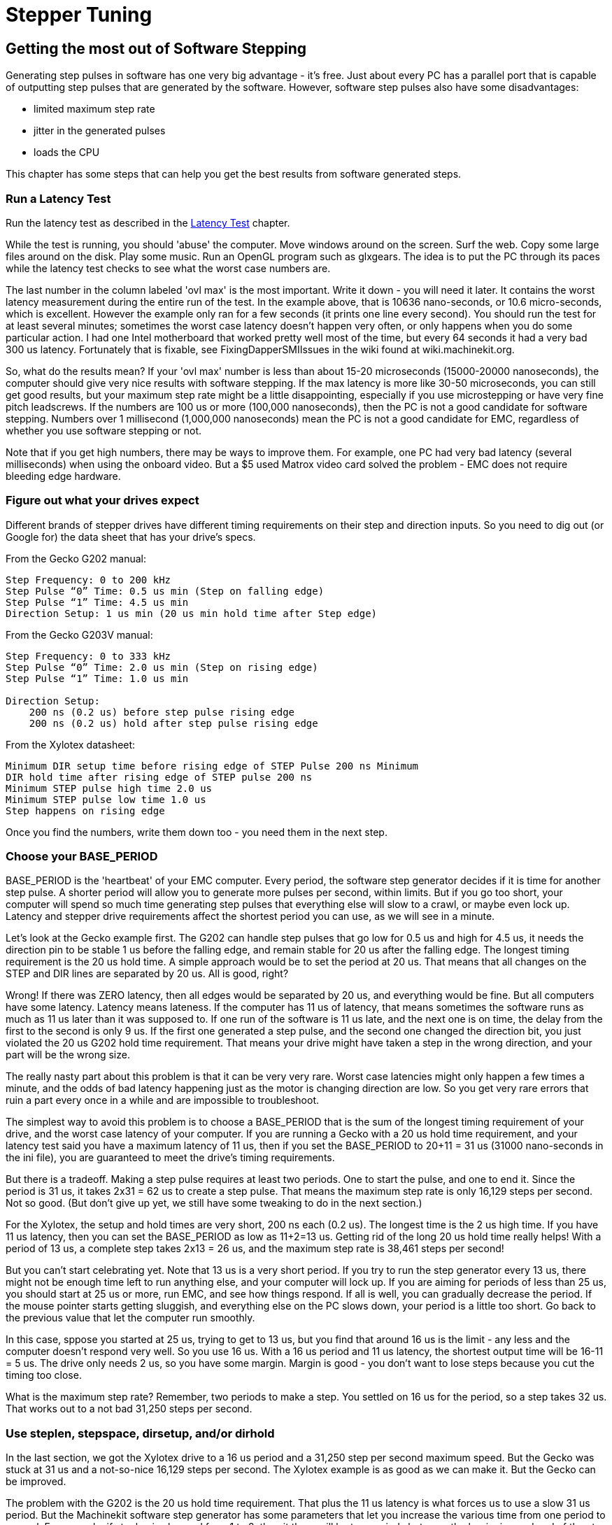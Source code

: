 = Stepper Tuning

[[cha:Stepper-Tuning]] (((Stepper Tuning)))

== Getting the most out of Software Stepping

Generating step pulses in software has one very big advantage - it's
free. Just about every PC has a parallel port that is capable of
outputting step pulses that are generated by the software. However,
software step pulses also have some disadvantages:

* limited maximum step rate
* jitter in the generated pulses
* loads the CPU 

This chapter has some steps that can help you get the best results
from software generated steps.

=== Run a Latency Test

Run the latency test as described in the <<cha:latency-test,Latency Test>>
chapter.

While the test is running, you should 'abuse' the computer. Move
windows around on the screen. Surf the web. Copy some large files
around on the disk. Play some music. Run an OpenGL program such as
glxgears. The idea is to put the PC through its paces while the latency
test checks to see what the worst case numbers are.

The last number in the column labeled 'ovl max' is the most important.
Write it down - you will need it later. It contains the worst latency
measurement during the entire run of the test. In the example above,
that is 10636 nano-seconds, or 10.6 micro-seconds, which is excellent.
However the example only ran for a few seconds (it prints one line
every second). You should run the test for at least several minutes;
sometimes the worst case latency doesn't happen very often, or only
happens when you do some particular action. I had one Intel motherboard
that worked pretty well most of the time, but every 64 seconds it had a
very bad 300 us latency. Fortunately that is fixable, see
FixingDapperSMIIssues in the wiki found at wiki.machinekit.org.

So, what do the results mean? If your 'ovl max' number is less than
about 15-20 microseconds (15000-20000 nanoseconds), the computer should
give very nice results with software stepping. If the max latency is
more like 30-50 microseconds, you can still get good results, but your
maximum step rate might be a little disappointing, especially if you
use microstepping or have very fine pitch leadscrews. If the numbers
are 100 us or more (100,000 nanoseconds), then the PC is not a good
candidate for software stepping. Numbers over 1 millisecond (1,000,000
nanoseconds) mean the PC is not a good candidate for EMC, regardless of
whether you use software stepping or not.

Note that if you get high numbers, there may be ways to improve them.
For example, one PC had very bad latency (several milliseconds) when
using the onboard video. But a $5 used Matrox video card solved the
problem - EMC does not require bleeding edge hardware.

=== Figure out what your drives expect

Different brands of stepper drives have different timing requirements
on their step and direction inputs. So you need to dig out (or Google
for) the data sheet that has your drive's specs.

From the Gecko G202 manual:
....
Step Frequency: 0 to 200 kHz 
Step Pulse “0” Time: 0.5 us min (Step on falling edge) 
Step Pulse “1” Time: 4.5 us min 
Direction Setup: 1 us min (20 us min hold time after Step edge)
....

From the Gecko G203V manual:
....
Step Frequency: 0 to 333 kHz 
Step Pulse “0” Time: 2.0 us min (Step on rising edge) 
Step Pulse “1” Time: 1.0 us min 

Direction Setup: 
    200 ns (0.2 us) before step pulse rising edge 
    200 ns (0.2 us) hold after step pulse rising edge
....

From the Xylotex datasheet:
....
Minimum DIR setup time before rising edge of STEP Pulse 200 ns Minimum 
DIR hold time after rising edge of STEP pulse 200 ns 
Minimum STEP pulse high time 2.0 us 
Minimum STEP pulse low time 1.0 us 
Step happens on rising edge
....

Once you find the numbers, write them down too - you need them in the
next step.

=== Choose your BASE_PERIOD

BASE_PERIOD is the 'heartbeat' of your EMC computer. Every period, the
software step generator decides if it is time for another step pulse. A
shorter period will allow you to generate more pulses per second,
within limits. But if you go too short, your computer will spend so
much time generating step pulses that everything else will slow to a
crawl, or maybe even lock up. Latency and stepper drive requirements
affect the shortest period you can use, as we will see in a minute.

Let's look at the Gecko example first. The G202 can handle step pulses
that go low for 0.5 us and high for 4.5 us, it needs the direction pin to
be stable 1 us before the falling edge, and remain stable for 20 us after
the falling edge. The longest timing requirement is the 20 us hold time.
A simple approach would be to set the period at 20 us. That means that
all changes on the STEP and DIR lines are separated by 20 us. All is
good, right?

Wrong! If there was ZERO latency, then all edges would be separated by
20 us, and everything would be fine. But all computers have some
latency. Latency means lateness. If the computer has 11 us of latency,
that means sometimes the software runs as much as 11 us later than it
was supposed to. If one run of the software is 11 us late, and the next
one is on time, the delay from the first to the second is only 9 us. If
the first one generated a step pulse, and the second one changed the
direction bit, you just violated the 20 us G202 hold time requirement.
That means your drive might have taken a step in the wrong direction,
and your part will be the wrong size.

The really nasty part about this problem is that it can be very very
rare. Worst case latencies might only happen a few times a minute, and
the odds of bad latency happening just as the motor is changing
direction are low. So you get very rare errors that ruin a part every
once in a while and are impossible to troubleshoot.

The simplest way to avoid this problem is to choose a BASE_PERIOD that
is the sum of the longest timing requirement of your drive, and the
worst case latency of your computer. If you are running a Gecko with a
20 us hold time requirement, and your latency test said you have a
maximum latency of 11 us, then if you set the BASE_PERIOD to 20+11 =
31 us (31000 nano-seconds in the ini file), you are guaranteed to meet
the drive's timing requirements.

But there is a tradeoff. Making a step pulse requires at least two
periods. One to start the pulse, and one to end it. Since the period is
31 us, it takes 2x31 = 62 us to create a step pulse. That means the
maximum step rate is only 16,129 steps per second. Not so good. (But
don't give up yet, we still have some tweaking to do in the next
section.)

For the Xylotex, the setup and hold times are very short, 200 ns each
(0.2 us). The longest time is the 2 us high time. If you have 11 us
latency, then you can set the BASE_PERIOD as low as 11+2=13 us. Getting
rid of the long 20 us hold time really helps! With a period of 13 us, a
complete step takes 2x13 = 26 us, and the maximum step rate is 38,461
steps per second!

But you can't start celebrating yet. Note that 13 us is a very short
period. If you try to run the step generator every 13 us, there might
not be enough time left to run anything else, and your computer will
lock up. If you are aiming for periods of less than 25 us, you should
start at 25 us or more, run EMC, and see how things respond. If all is
well, you can gradually decrease the period. If the mouse pointer
starts getting sluggish, and everything else on the PC slows down, your
period is a little too short. Go back to the previous value that let
the computer run smoothly.

In this case, sppose you started at 25 us, trying to get to 13 us, but
you find that around 16 us is the limit - any less and the computer
doesn't respond very well. So you use 16 us. With a 16 us period and 11 us
latency, the shortest output time will be 16-11 = 5 us. The drive only
needs 2 us, so you have some margin. Margin is good - you don't want to
lose steps because you cut the timing too close.

What is the maximum step rate? Remember, two periods to make a step.
You settled on 16 us for the period, so a step takes 32 us. That works
out to a not bad 31,250 steps per second.

=== Use steplen, stepspace, dirsetup, and/or dirhold

In the last section, we got the Xylotex drive to a 16 us period and a
31,250 step per second maximum speed. But the Gecko was stuck at 31 us
and a not-so-nice 16,129 steps per second. The Xylotex example is as
good as we can make it. But the Gecko can be improved.

The problem with the G202 is the 20 us hold time requirement. That plus
the 11 us latency is what forces us to use a slow 31 us period. But the
Machinekit software step generator has some parameters that let you increase
the various time from one period to several. For example, if steplen is
changed from 1 to 2, then it there will be two periods between the
beginning and end of the step pulse. Likewise, if dirhold is changed
from 1 to 3, there will be at least three periods between the step
pulse and a change of the direction pin.

If we can use dirhold to meet the 20 us hold time requirement, then the
next longest time is the 4.5 us high time. Add the 11 us latency to the
4.5 us high time, and you get a minimum period of 15.5 us. When you try
15.5 us, you find that the computer is sluggish, so you settle on 16 us.
If we leave dirhold at 1 (the default), then the minimum time between
step and direction is the 16 us period minus the 11 us latency = 5 us,
which is not enough. We need another 15 us. Since the period is 16 us, we
need one more period. So we change dirhold from 1 to 2. Now the minimum
time from the end of the step pulse to the changing direction pin is
5+16=21 us, and we don't have to worry about the Gecko stepping the
wrong direction because of latency.

If the computer has a latency of 11 us, then a combination of a 16 us
base period, and a dirhold value of 2 ensures that we will always meet
the timing requirements of the Gecko. For normal stepping (no direction
change), the increased dirhold value has no effect. It takes two
periods totalling 32 us to make each step, and we have the same 31,250
step per second rate that we got with the Xylotex.

The 11 us latency number used in this example is very good. If you work
through these examples with larger latency, like 20 or 25 us, the top
step rate for both the Xylotex and the Gecko will be lower. But the
same formulas apply for calculating the optimum BASE_PERIOD, and for
tweaking dirhold or other step generator parameters.

=== No Guessing!

For a fast AND reliable software based stepper system, you cannot just
guess at periods and other configuration paremeters. You need to make
measurements on your computer, and do the math to ensure that your
drives get the signals they need.

To make the math easier, I've created an Open Office spreadsheet  
http://wiki.machinekit.org/uploads/StepTimingCalculator.ods 
 You enter your latency test result and your stepper drive timing
requirements and the spreadsheet calculates the optimum BASE_PERIOD.
Next, you test the period to make sure it won't slow down or lock up
your PC. Finally, you enter the actual period, and the spreadsheet will
tell you the stepgen parameter settings that are needed to meet your
drive's timing requirements. It also calculates the maximum step rate
that you will be able to generate.

I've added a few things to the spreadsheet to calculate max speed and
stepper electrical calculations.

